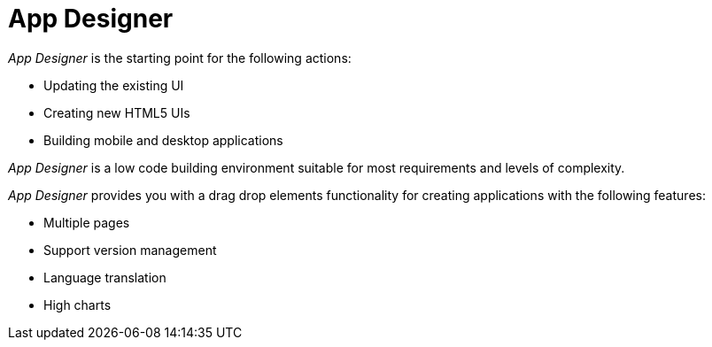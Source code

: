 = App Designer

_App Designer_ is the starting point for the following actions:

* Updating the existing UI
* Creating new HTML5 UIs
* Building mobile and desktop applications

_App Designer_ is a low code building environment suitable for most requirements and levels of complexity.
//Input needed - does it mean: _App Designer_ is a low code building environment that meets the requirements for programming apps of almost any level of complexity.

_App Designer_ provides you with a drag drop elements functionality for creating applications with the following features:

* Multiple pages

* Support version management

* Language translation

* High charts
